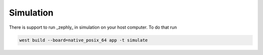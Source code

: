 .. _simulation:

Simulation
==========

There is support to run _zephly_ in simulation on your host computer.
To do that run

.. code-block:: bash

    west build --board=native_posix_64 app -t simulate

